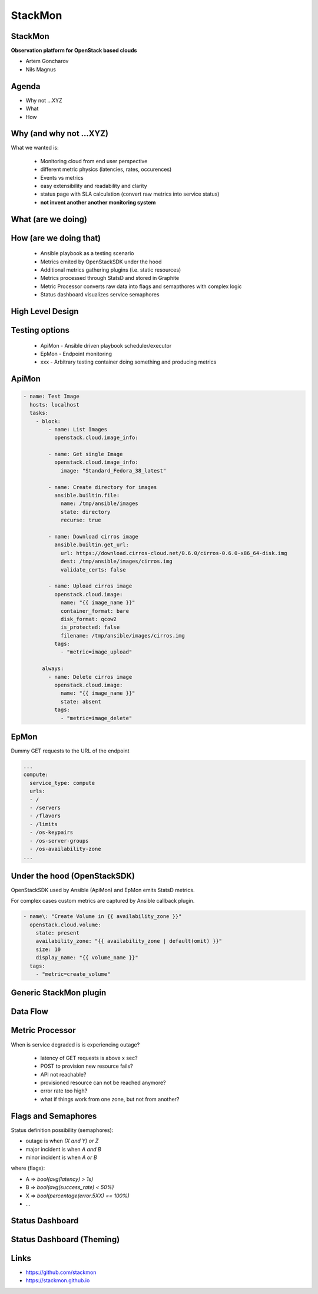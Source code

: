 StackMon
========

StackMon
--------

**Observation platform for OpenStack based clouds**

* Artem Goncharov
* Nils Magnus

Agenda
------

- Why not ...XYZ
- What
- How

Why (and why not ...XYZ)
------------------------

What we wanted is:

  - Monitoring cloud from end user perspective
  - different metric physics (latencies, rates, occurences)
  - Events vs metrics
  - easy extensibility and readability and clarity
  - status page with SLA calculation (convert raw metrics into service status)
  - **not invent another another monitoring system**

What (are we doing)
-------------------

.. image:: overview.svg
   :height: 500px

How (are we doing that)
-----------------------

  - Ansible playbook as a testing scenario
  - Metrics emited by OpenStackSDK under the hood
  - Additional metrics gathering plugins (i.e. static resources)
  - Metrics processed through StatsD and stored in Graphite
  - Metric Processor converts raw data into flags and semapthores with complex
    logic
  - Status dashboard visualizes service semaphores

High Level Design
-----------------

.. image:: rough_design.svg
   :height: 500px

Testing options
---------------

  - ApiMon - Ansible driven playbook scheduler/executor
  - EpMon - Endpoint monitoring
  - xxx - Arbitrary testing container doing something and producing metrics

ApiMon
------

.. code:: yaml

   - name: Test Image
     hosts: localhost
     tasks:
       - block:
           - name: List Images
             openstack.cloud.image_info:

           - name: Get single Image
             openstack.cloud.image_info:
               image: "Standard_Fedora_38_latest"

           - name: Create directory for images
             ansible.builtin.file:
               name: /tmp/ansible/images
               state: directory
               recurse: true

           - name: Download cirros image
             ansible.builtin.get_url:
               url: https://download.cirros-cloud.net/0.6.0/cirros-0.6.0-x86_64-disk.img
               dest: /tmp/ansible/images/cirros.img
               validate_certs: false

           - name: Upload cirros image
             openstack.cloud.image:
               name: "{{ image_name }}"
               container_format: bare
               disk_format: qcow2
               is_protected: false
               filename: /tmp/ansible/images/cirros.img
             tags:
               - "metric=image_upload"

         always:
           - name: Delete cirros image
             openstack.cloud.image:
               name: "{{ image_name }}"
               state: absent
             tags:
               - "metric=image_delete"

EpMon
-----

Dummy GET requests to the URL of the endpoint

.. code:: yaml

   ...
   compute:
     service_type: compute
     urls:
     - /
     - /servers
     - /flavors
     - /limits
     - /os-keypairs
     - /os-server-groups
     - /os-availability-zone
   ...

Under the hood (OpenStackSDK)
-----------------------------

OpenStackSDK used by Ansible (ApiMon) and EpMon emits StatsD metrics.

For complex cases custom metrics are captured by Ansible callback plugin.

.. code:: yaml

   - name\: "Create Volume in {{ availability_zone }}"
     openstack.cloud.volume:
       state: present
       availability_zone: "{{ availability_zone | default(omit) }}"
       size: 10
       display_name: "{{ volume_name }}"
     tags:
       - "metric=create_volume"

Generic StackMon plugin
-----------------------

.. image:: lb.svg
   :height: 500px

Data Flow
---------

.. image:: dataflow.svg
   :height: 500px

Metric Processor
----------------

When is service degraded is is experiencing outage?

  - latency of GET requests is above x sec?
  - POST to provision new resource fails?
  - API not reachable?
  - provisioned resource can not be reached anymore?
  - error rate too high?
  - what if things work from one zone, but not from another?

Flags and Semaphores
--------------------

Status definition possibility (semaphores):

- outage is when `(X and Y) or Z`
- major incident is when `A and B`
- minor incident is when `A or B`

where (flags):

- A => `bool(avg(latency) > 1s)`
- B => `bool(avg(success_rate) < 50%)`
- X => `bool(percentage(error.5XX) == 100%)`
- ...

Status Dashboard
----------------

.. image:: sdb.png
   :height: 500px

Status Dashboard (Theming)
--------------------------

.. image:: otc_status_dashboard.png
   :height: 500px

Links
-----

- https://github.com/stackmon
- https://stackmon.github.io

